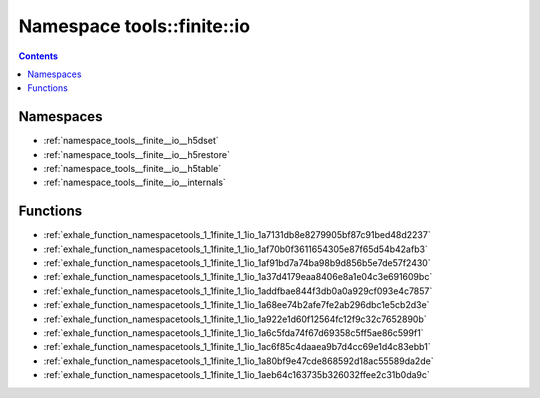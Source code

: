 
.. _namespace_tools__finite__io:

Namespace tools::finite::io
===========================


.. contents:: Contents
   :local:
   :backlinks: none





Namespaces
----------


- :ref:`namespace_tools__finite__io__h5dset`

- :ref:`namespace_tools__finite__io__h5restore`

- :ref:`namespace_tools__finite__io__h5table`

- :ref:`namespace_tools__finite__io__internals`


Functions
---------


- :ref:`exhale_function_namespacetools_1_1finite_1_1io_1a7131db8e8279905bf87c91bed48d2237`

- :ref:`exhale_function_namespacetools_1_1finite_1_1io_1af70b0f3611654305e87f65d54b42afb3`

- :ref:`exhale_function_namespacetools_1_1finite_1_1io_1af91bd7a74ba98b9d856b5e7de57f2430`

- :ref:`exhale_function_namespacetools_1_1finite_1_1io_1a37d4179eaa8406e8a1e04c3e691609bc`

- :ref:`exhale_function_namespacetools_1_1finite_1_1io_1addfbae844f3db0a0a929cf093e4c7857`

- :ref:`exhale_function_namespacetools_1_1finite_1_1io_1a68ee74b2afe7fe2ab296dbc1e5cb2d3e`

- :ref:`exhale_function_namespacetools_1_1finite_1_1io_1a922e1d60f12564fc12f9c32c7652890b`

- :ref:`exhale_function_namespacetools_1_1finite_1_1io_1a6c5fda74f67d69358c5ff5ae86c599f1`

- :ref:`exhale_function_namespacetools_1_1finite_1_1io_1ac6f85c4daaea9b7d4cc69e1d4c83ebb1`

- :ref:`exhale_function_namespacetools_1_1finite_1_1io_1a80bf9e47cde868592d18ac55589da2de`

- :ref:`exhale_function_namespacetools_1_1finite_1_1io_1aeb64c163735b326032ffee2c31b0da9c`
